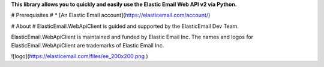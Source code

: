 **This library allows you to quickly and easily use the Elastic Email Web API v2 via Python.**

# Prerequisites #
* [An Elastic Email account](https://elasticemail.com/account/)

# About #
ElasticEmail.WebApiClient is guided and supported by the ElasticEmail Dev Team.

ElasticEmail.WebApiClient is maintained and funded by Elastic Email Inc. The names and logos for ElasticEmail.WebApiClient are trademarks of Elastic Email Inc.

![logo](https://elasticemail.com/files/ee_200x200.png )